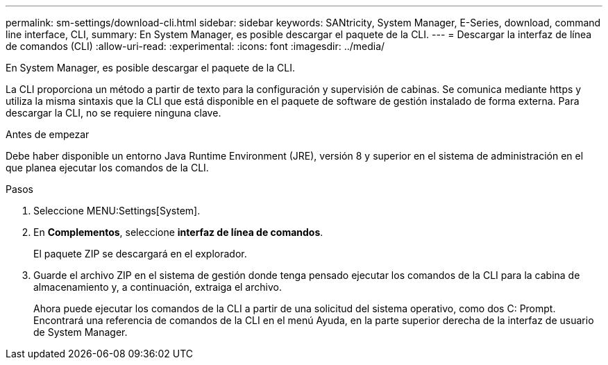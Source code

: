 ---
permalink: sm-settings/download-cli.html 
sidebar: sidebar 
keywords: SANtricity, System Manager, E-Series, download, command line interface, CLI, 
summary: En System Manager, es posible descargar el paquete de la CLI. 
---
= Descargar la interfaz de línea de comandos (CLI)
:allow-uri-read: 
:experimental: 
:icons: font
:imagesdir: ../media/


[role="lead"]
En System Manager, es posible descargar el paquete de la CLI.

La CLI proporciona un método a partir de texto para la configuración y supervisión de cabinas. Se comunica mediante https y utiliza la misma sintaxis que la CLI que está disponible en el paquete de software de gestión instalado de forma externa. Para descargar la CLI, no se requiere ninguna clave.

.Antes de empezar
Debe haber disponible un entorno Java Runtime Environment (JRE), versión 8 y superior en el sistema de administración en el que planea ejecutar los comandos de la CLI.

.Pasos
. Seleccione MENU:Settings[System].
. En *Complementos*, seleccione *interfaz de línea de comandos*.
+
El paquete ZIP se descargará en el explorador.

. Guarde el archivo ZIP en el sistema de gestión donde tenga pensado ejecutar los comandos de la CLI para la cabina de almacenamiento y, a continuación, extraiga el archivo.
+
Ahora puede ejecutar los comandos de la CLI a partir de una solicitud del sistema operativo, como dos C: Prompt. Encontrará una referencia de comandos de la CLI en el menú Ayuda, en la parte superior derecha de la interfaz de usuario de System Manager.


